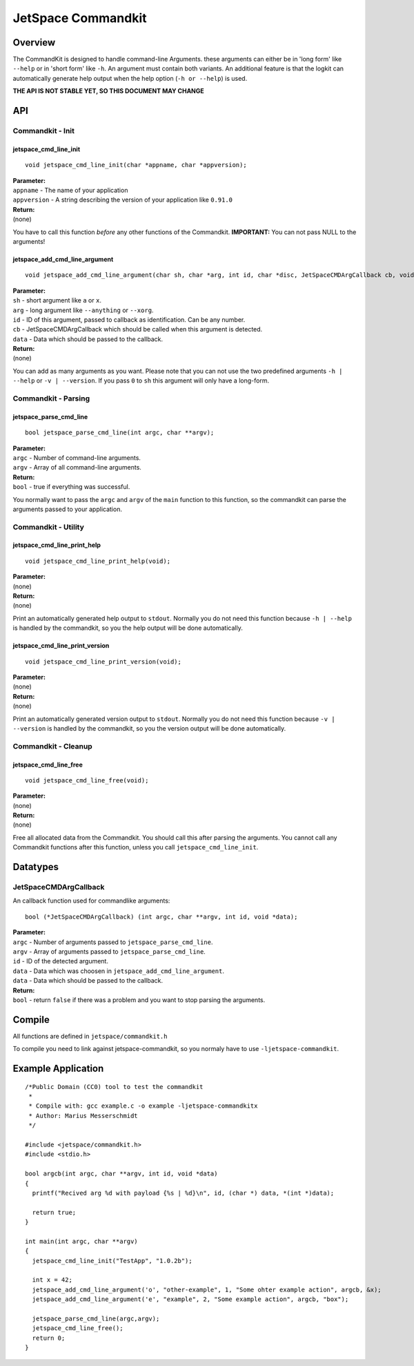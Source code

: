 JetSpace Commandkit
===================

Overview
--------

The CommandKit is designed to handle command-line Arguments. these arguments can either be in 'long form' like
``--help`` or in 'short form' like ``-h``. An argument must contain both variants. An additional feature is that
the logkit can automatically generate help output when the help option (``-h or --help``) is used.


**THE API IS NOT STABLE YET, SO THIS DOCUMENT MAY CHANGE**

API
----

Commandkit - Init
^^^^^^^^^^^^^^^^^^

jetspace_cmd_line_init
"""""""""""""""""""""""

::

 void jetspace_cmd_line_init(char *appname, char *appversion);

| **Parameter:**
| ``appname``    - The name of your application
| ``appversion`` - A string describing the version of your application like ``0.91.0``
| **Return:**
| (none)

You have to call this function *before* any other functions of the Commandkit.
**IMPORTANT:** You can not pass NULL to the arguments!

jetspace_add_cmd_line_argument
""""""""""""""""""""""""""""""

::

 void jetspace_add_cmd_line_argument(char sh, char *arg, int id, char *disc, JetSpaceCMDArgCallback cb, void *data);

| **Parameter:**
| ``sh``    - short argument like ``a`` or ``x``.
| ``arg``   - long argument like ``--anything`` or ``--xorg``.
| ``id``    - ID of this argument, passed to callback as identification. Can be any number.
| ``cb``    - JetSpaceCMDArgCallback which should be called when this argument is detected.
| ``data``  - Data which should be passed to the callback.
| **Return:**
| (none)

You can add as many arguments as you want. Please note that you can not use the two predefined arguments ``-h | --help`` or ``-v | --version``. If you pass ``0`` to ``sh`` this argument will
only have a long-form.


Commandkit - Parsing
^^^^^^^^^^^^^^^^^^^^

jetspace_parse_cmd_line
"""""""""""""""""""""""

::

 bool jetspace_parse_cmd_line(int argc, char **argv);

| **Parameter:**
| ``argc`` - Number of command-line arguments.
| ``argv`` - Array of all command-line arguments.
| **Return:**
| ``bool`` - true if everything was successful.

You normally want to pass the ``argc`` and ``argv`` of the ``main`` function to this function, so the commandkit
can parse the arguments passed to your application.

Commandkit - Utility
^^^^^^^^^^^^^^^^^^^^

jetspace_cmd_line_print_help
"""""""""""""""""""""""""""""

::

 void jetspace_cmd_line_print_help(void);

| **Parameter:**
| (none)
| **Return:**
| (none)

Print an automatically generated help output to ``stdout``. Normally you do not need this function because ``-h | --help`` is handled by the commandkit, so you the help output will be done automatically.

jetspace_cmd_line_print_version
"""""""""""""""""""""""""""""""

::

 void jetspace_cmd_line_print_version(void);

| **Parameter:**
| (none)
| **Return:**
| (none)

Print an automatically generated version output to ``stdout``. Normally you do not need this function because ``-v | --version`` is handled by the commandkit, so you the version output will be done automatically.


Commandkit - Cleanup
^^^^^^^^^^^^^^^^^^^^

jetspace_cmd_line_free
""""""""""""""""""""""

::

 void jetspace_cmd_line_free(void);

| **Parameter:**
| (none)
| **Return:**
| (none)

Free all allocated data from the Commandkit. You should call this after parsing the arguments. You cannot call any Commandkit functions after
this function, unless you call ``jetspace_cmd_line_init``.




Datatypes
---------

JetSpaceCMDArgCallback
^^^^^^^^^^^^^^^^^^^^^^

An callback function used for commandlike arguments::

 bool (*JetSpaceCMDArgCallback) (int argc, char **argv, int id, void *data);

| **Parameter:**
| ``argc``    - Number of arguments passed to ``jetspace_parse_cmd_line``.
| ``argv``    - Array of arguments passed to ``jetspace_parse_cmd_line``.
| ``id``      - ID of the detected argument.
| ``data``    - Data which was choosen in ``jetspace_add_cmd_line_argument``.
| ``data``    - Data which should be passed to the callback.
| **Return:**
| ``bool``    - return ``false`` if there was a problem and you want to stop parsing the arguments.


Compile
-------

All functions are defined in ``jetspace/commandkit.h``

To compile you need to link against jetspace-commandkit, so you normaly have to use ``-ljetspace-commandkit``.

Example Application
-------------------

::

 /*Public Domain (CC0) tool to test the commandkit
  *
  * Compile with: gcc example.c -o example -ljetspace-commandkitx
  * Author: Marius Messerschmidt
  */

 #include <jetspace/commandkit.h>
 #include <stdio.h>

 bool argcb(int argc, char **argv, int id, void *data)
 {
   printf("Recived arg %d with payload {%s | %d}\n", id, (char *) data, *(int *)data);

   return true;
 }

 int main(int argc, char **argv)
 {
   jetspace_cmd_line_init("TestApp", "1.0.2b");

   int x = 42;
   jetspace_add_cmd_line_argument('o', "other-example", 1, "Some ohter example action", argcb, &x);
   jetspace_add_cmd_line_argument('e', "example", 2, "Some example action", argcb, "box");

   jetspace_parse_cmd_line(argc,argv);
   jetspace_cmd_line_free();
   return 0;
 }
